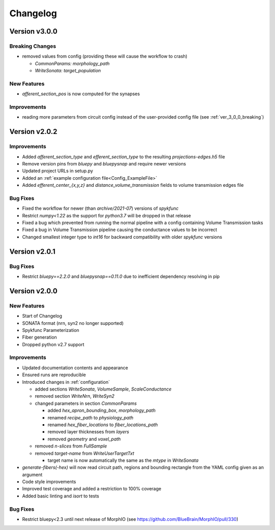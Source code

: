 .. _changelog:

Changelog
=========

Version v3.0.0
--------------

.. _ver_3_0_0_breaking:

Breaking Changes
~~~~~~~~~~~~~~~~
- removed values from config (providing these will cause the workflow to crash)

  - `CommonParams: morphology_path`
  - `WriteSonata: target_population`

New Features
~~~~~~~~~~~~
- `afferent_section_pos` is now computed for the synapses

Improvements
~~~~~~~~~~~~
- reading more parameters from circuit config instead of the user-provided config file (see :ref:`ver_3_0_0_breaking`)


Version v2.0.2
--------------

Improvements
~~~~~~~~~~~~
- Added `afferent_section_type` and `efferent_section_type` to the resulting `projections-edges.h5` file
- Remove version pins from `bluepy` and `bluepysnap` and require newer versions
- Updated project URLs in setup.py
- Added an :ref:`example configuration file<Config_ExampleFile>`
- Added `efferent_center_{x,y,z}` and `distance_volume_transmission` fields to volume transmission edges file

Bug Fixes
~~~~~~~~~
- Fixed the workflow for newer (than `archive/2021-07`) versions of `spykfunc`
- Restrict `numpy<1.22` as the support for `python3.7` will be dropped in that release
- Fixed a bug which prevented from running the normal pipeline with a config containing Volume Transmission tasks
- Fixed a bug in Volume Transmission pipeline causing the conductance values to be incorrect
- Changed smallest integer type to `int16` for backward compatibility with older `spykfunc` versions


Version v2.0.1
--------------

Bug Fixes
~~~~~~~~~
- Restrict `bluepy==2.2.0` and `bluepysnap==0.11.0` due to inefficient dependency resolving in pip


Version v2.0.0
--------------

New Features
~~~~~~~~~~~~
- Start of Changelog
- SONATA format (nrn, syn2 no longer supported)
- Spykfunc Parameterization
- Fiber generation
- Dropped python v2.7 support

Improvements
~~~~~~~~~~~~
- Updated documentation contents and appearance
- Ensured runs are reproducible
- Introduced changes in :ref:`configuration`

  - added sections `WriteSonata`, `VolumeSample`, `ScaleConductance`
  - removed section `WriteNrn`, `WriteSyn2`
  - changed parameters in section `CommonParams`

    - added `hex_apron_bounding_box`, `morphology_path`
    - renamed `recipe_path` to `physiology_path`
    - renamed `hex_fiber_locations` to `fiber_locations_path`
    - removed layer thicknesses from `layers`
    - removed `geometry` and `voxel_path`

  - removed `n-slices` from `FullSample`
  - removed `target-name` from `WriteUserTargetTxt`

    - target name is now automatically the same as the `mtype` in `WriteSonata`

- `generate-fibers(-hex)` will now read circuit path, regions and bounding rectangle from the YAML config given as an argument
- Code style improvements
- Improved test coverage and added a restriction to 100% coverage
- Added basic linting and `isort` to tests

Bug Fixes
~~~~~~~~~
- Restrict bluepy<2.3 until next release of MorphIO (see https://github.com/BlueBrain/MorphIO/pull/330)
